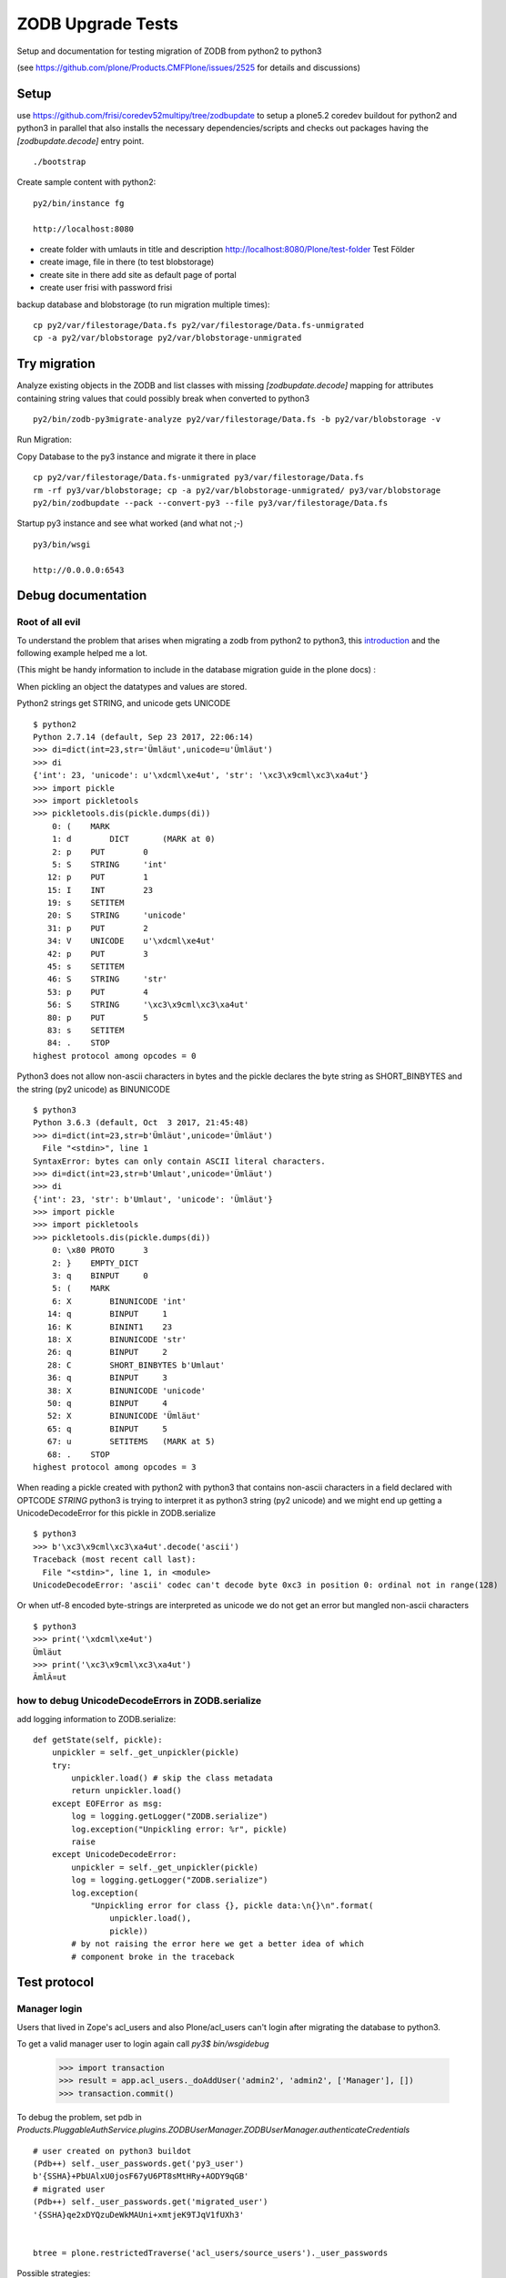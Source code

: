 ZODB Upgrade Tests
==================

Setup and documentation for testing migration of ZODB from python2 to python3

(see https://github.com/plone/Products.CMFPlone/issues/2525 for details and discussions)


Setup
-----

use https://github.com/frisi/coredev52multipy/tree/zodbupdate to setup a plone5.2 coredev buildout for python2 and python3 in parallel
that also installs the necessary dependencies/scripts and checks out packages having the `[zodbupdate.decode]` entry point.

::

    ./bootstrap


Create sample content with python2:

::

    py2/bin/instance fg

    http://localhost:8080

* create folder with umlauts in title and description
  http://localhost:8080/Plone/test-folder Test Földer

* create image, file in there (to test blobstorage)

* create site in there
  add site as default page of portal

* create user frisi with password frisi


backup database and blobstorage (to run migration multiple times)::

    cp py2/var/filestorage/Data.fs py2/var/filestorage/Data.fs-unmigrated
    cp -a py2/var/blobstorage py2/var/blobstorage-unmigrated


Try migration
-------------


Analyze existing objects in the ZODB and list classes with missing `[zodbupdate.decode]` mapping for
attributes containing string values that could possibly break when converted to python3

::

    py2/bin/zodb-py3migrate-analyze py2/var/filestorage/Data.fs -b py2/var/blobstorage -v



Run Migration:


Copy Database to the py3 instance and migrate it there in place


::

    cp py2/var/filestorage/Data.fs-unmigrated py3/var/filestorage/Data.fs
    rm -rf py3/var/blobstorage; cp -a py2/var/blobstorage-unmigrated/ py3/var/blobstorage
    py2/bin/zodbupdate --pack --convert-py3 --file py3/var/filestorage/Data.fs


Startup py3 instance and see what worked (and what not ;-)


::

    py3/bin/wsgi

    http://0.0.0.0:6543




Debug documentation
-------------------

Root of all evil
''''''''''''''''

To understand the problem that arises when migrating a zodb from python2 to python3,
this `introduction <https://blog.gocept.com/2018/06/07/migrate-a-zope-zodb-data-fs-to-python-3/>`_
and the following example helped me a lot.

(This might be handy information to include in the database migration guide in the plone docs) :


When pickling an object the datatypes and values are stored.

Python2 strings get STRING, and unicode gets UNICODE

::

    $ python2
    Python 2.7.14 (default, Sep 23 2017, 22:06:14)
    >>> di=dict(int=23,str='Ümläut',unicode=u'Ümläut')
    >>> di
    {'int': 23, 'unicode': u'\xdcml\xe4ut', 'str': '\xc3\x9cml\xc3\xa4ut'}
    >>> import pickle
    >>> import pickletools
    >>> pickletools.dis(pickle.dumps(di))
        0: (    MARK
        1: d        DICT       (MARK at 0)
        2: p    PUT        0
        5: S    STRING     'int'
       12: p    PUT        1
       15: I    INT        23
       19: s    SETITEM
       20: S    STRING     'unicode'
       31: p    PUT        2
       34: V    UNICODE    u'\xdcml\xe4ut'
       42: p    PUT        3
       45: s    SETITEM
       46: S    STRING     'str'
       53: p    PUT        4
       56: S    STRING     '\xc3\x9cml\xc3\xa4ut'
       80: p    PUT        5
       83: s    SETITEM
       84: .    STOP
    highest protocol among opcodes = 0

Python3 does not allow non-ascii characters in bytes and the pickle declares
the byte string as SHORT_BINBYTES and the string (py2 unicode) as BINUNICODE

::

    $ python3
    Python 3.6.3 (default, Oct  3 2017, 21:45:48)
    >>> di=dict(int=23,str=b'Ümläut',unicode='Ümläut')
      File "<stdin>", line 1
    SyntaxError: bytes can only contain ASCII literal characters.
    >>> di=dict(int=23,str=b'Umlaut',unicode='Ümläut')
    >>> di
    {'int': 23, 'str': b'Umlaut', 'unicode': 'Ümläut'}
    >>> import pickle
    >>> import pickletools
    >>> pickletools.dis(pickle.dumps(di))
        0: \x80 PROTO      3
        2: }    EMPTY_DICT
        3: q    BINPUT     0
        5: (    MARK
        6: X        BINUNICODE 'int'
       14: q        BINPUT     1
       16: K        BININT1    23
       18: X        BINUNICODE 'str'
       26: q        BINPUT     2
       28: C        SHORT_BINBYTES b'Umlaut'
       36: q        BINPUT     3
       38: X        BINUNICODE 'unicode'
       50: q        BINPUT     4
       52: X        BINUNICODE 'Ümläut'
       65: q        BINPUT     5
       67: u        SETITEMS   (MARK at 5)
       68: .    STOP
    highest protocol among opcodes = 3


When reading a pickle created with python2 with python3 that contains non-ascii
characters in a field declared with OPTCODE `STRING` python3 is trying to interpret it as python3 string (py2 unicode)
and we might end up getting a UnicodeDecodeError for this pickle in ZODB.serialize

::

    $ python3
    >>> b'\xc3\x9cml\xc3\xa4ut'.decode('ascii')
    Traceback (most recent call last):
      File "<stdin>", line 1, in <module>
    UnicodeDecodeError: 'ascii' codec can't decode byte 0xc3 in position 0: ordinal not in range(128)


Or when utf-8 encoded byte-strings are interpreted as unicode we do not get an error but mangled non-ascii characters

::

    $ python3
    >>> print('\xdcml\xe4ut')
    Ümläut
    >>> print('\xc3\x9cml\xc3\xa4ut')
    ÃmlÃ¤ut





how to debug UnicodeDecodeErrors in ZODB.serialize
''''''''''''''''''''''''''''''''''''''''''''''''''

add logging information to ZODB.serialize::

    def getState(self, pickle):
        unpickler = self._get_unpickler(pickle)
        try:
            unpickler.load() # skip the class metadata
            return unpickler.load()
        except EOFError as msg:
            log = logging.getLogger("ZODB.serialize")
            log.exception("Unpickling error: %r", pickle)
            raise
        except UnicodeDecodeError:
            unpickler = self._get_unpickler(pickle)
            log = logging.getLogger("ZODB.serialize")
            log.exception(
                "Unpickling error for class {}, pickle data:\n{}\n".format(
                    unpickler.load(),
                    pickle))
            # by not raising the error here we get a better idea of which
            # component broke in the traceback


Test protocol
-------------


Manager login
'''''''''''''

Users that lived in Zope's acl_users and also Plone/acl_users can't login after
migrating the database to python3.


To get a valid manager user to login again call `py3$ bin/wsgidebug`

    >>> import transaction
    >>> result = app.acl_users._doAddUser('admin2', 'admin2', ['Manager'], [])
    >>> transaction.commit()



To debug the problem, set pdb in `Products.PluggableAuthService.plugins.ZODBUserManager.ZODBUserManager.authenticateCredentials`

::

    # user created on python3 buildot
    (Pdb++) self._user_passwords.get('py3_user')
    b'{SSHA}+PbUAlxU0josF67yU6PT8sMtHRy+AODY9qGB'
    # migrated user
    (Pdb++) self._user_passwords.get('migrated_user')
    '{SSHA}qe2xDYQzuDeWkMAUni+xmtjeK9TJqV1fUXh3'


    btree = plone.restrictedTraverse('acl_users/source_users')._user_passwords


Possible strategies:

* A) Before running zodbmigrate, run a script on plone-site that handles this (@thefunny pointed out he had a script for this, asked him to share it https://github.com/plone/Products.CMFPlone/issues/2525#issuecomment-426546419) :

* B) have entry_point (`[zodbupdate.migratepy3]`) for custom code that executed before migrating blobs in `zodbupdate --convert-py3`
  that can be used for things like this (so packages can provide their own migration routines)

* C) Fix after migration

  - in an upgrade step that is required to be run after the python3 migration documented in the plone docs
  - make usermanager handle both cases at runtime as david suggested https://github.com/plone/Products.CMFPlone/issues/2525#issuecomment-425609483)



error when rendering plonesite
''''''''''''''''''''''''''''''

looks like catalog query leads to the problem::

    2018-10-02 18:33:14,415 ERROR [ZODB.serialize:626][waitress] Unpickling error for class <class 'BTrees.IOBTree.IOBTree'>, pickle data:
    b'\x80\x03cBTrees.IOBTree\nIOBTree\nq\x01.\x80\x03(J\x10\x82\xdcV(U\x192018-10-01T23:25:55+02:00q\x02U\x05adminq\x03U\x192018-10-01T23:25:55+02:00q\x04U\x08uml\xc3\xa4uteq\x05U\x04Noneq\x06h\x06U\x192018-10-01T23:25:55+02:00q\x07)U\x13Seite mit Uml\xc3\xa4utenq\x08czope.i18nmessageid.message\nMessage\nq\t(X\x04\x00\x00\x00Pageq\nU\x05ploneq\x0bNNtRq\x0cU 719cba453179404ea40657bc6359d17fq\rcDateTime.DateTime\nDateTime\nq\x0e)\x81q\x0fGA\xd6\xec\xa48\xd3]:\x89U\x05GMT+2q\x10\x87bh\x0e)\x81q\x11G\xc0\xf6\xda\x00\x00\x00\x00\x00\x89h\x10\x87bcMissing\nV\nq\x12\x89h\x0e)\x81q\x13GB\x0f\'*\x17\x00\x00\x00\x89h\x10\x87bh\x12U\x13seite-mit-umlaeutenq\x14U\x041 KBq\x15h\x12h\x14\x89U\x05adminq\x16\x85h\x12U\x0eDexterity Itemq\x17h\x0e)\x81q\x18GA\xd6\xec\xa48\xd8\x9fZ\x89h\x10\x87bU\x08Documentq\x19U\x07privateq\x1ah\x12U\ntext/plainq\x1bK\x03K\x00N)h\x12h\x12h\x12tq\x1cJ\x079r[(U\x192018-10-01T19:07:02+02:00q\x1dU\x05adminq\x1eU\x192018-10-01T19:07:02+02:00q\x1fUzHerzlichen Gl\xc3\xbcckwunsch! Sie haben das professionelle Open-Source Content-Management-System Plone erfolgreich installiert.q U\x04Noneq!h!U\x192018-10-01T19:07:02+02:00q")U\x14Willkommen bei Ploneq#h\t(X\x04\x00\x00\x00Pageq$U\x05ploneq%NNtRq&U cf32b3fcf37d45a5b68d148cbbbf78c9q\'h\x0e)\x81q(GA\xd6\xec\x95\r\xb1\x90\x8e\x89h\x10\x87bh\x0e)\x81q)G\xc0\xf6\xda\x00\x00\x00\x00\x00\x89h\x10\x87bh\x12\x89h\x0e)\x81q*GB\x0f\'*\x17\x00\x00\x00\x89h\x10\x87bh\x12U\nfront-pageq+U\x061.6 KBq,h\x12h+\x89U\x05adminq-\x85h\x12U\x0eDexterity Itemq.h\x0e)\x81q/GA\xd6\xec\x95\r\xbe\x95!\x89h\x10\x87bU\x08Documentq0U\tpublishedq1h\x12U\ntext/plainq2K\x01K\x00N)h\x12h\x12h\x12tq3J\x089r[(U\x192018-10-01T19:07:02+02:00q4U\x05adminq5U\x192018-10-01T19:07:03+02:00q6U\x0bNachrichtenq7h!h!U\x192018-10-01T19:07:03+02:00q8)U\x0bNachrichtenq9h\t(X\x06\x00\x00\x00Folderq:U\x05ploneq;NNtRq<U 0bb917feced4425c85e71b823887c186q=h\x0e)\x81q>GA\xd6\xec\x95\r\xbe\xa2\x1a\x89h\x10\x87bh)h\x12\x89h*h\x12U\x04newsq?U\x040 KBq@h\x12h?\x88U\x05adminqA\x85h\x12U\x13Dexterity ContainerqBh\x0e)\x81qCGA\xd6\xec\x95\r\xcb>)\x89h\x10\x87bU\x06FolderqDh1h\x12h2h\x12K\x00N)h\x12h\x12h\x12tqEJ\t9r[(U\x192018-10-01T19:07:03+02:00qFU\x05adminqGU\x192018-10-01T19:07:03+02:00qHU\x0bNachrichtenqIh!h!U\x192018-10-01T19:07:03+02:00qJ)U\x0bNachrichtenqKh\t(X\n\x00\x00\x00CollectionqLU\x05ploneqMNNtRqNU 0be7dd5b3ec14a0a8f30f1f871986886qOh\x0e)\x81qPGA\xd6\xec\x95\r\xc4V\x86\x89h\x10\x87bh)h\x12\x89h*h\x12U\naggregatorqQU\x040 KBqRh\x12hQ\x89U\x05adminqS\x85h\x12h.h\x0e)\x81qTGA\xd6\xec\x95\r\xcag\xa5\x89h\x10\x87bU\nCollectionqUh1h\x12h2h\x12K\x00N)h\x12h\x12h\x12tqVJ\n9r[(U\x192018-10-01T19:07:03+02:00qWU\x05adminqXU\x192018-10-01T19:07:03+02:00qYU\x07TermineqZh!h!U\x192018-10-01T19:07:03+02:00q[)U\x07Termineq\\h\t(X\x06\x00\x00\x00Folderq]h;NNtRq^U e635e8d64cc149689017e0bf7668d885q_h\x0e)\x81q`GA\xd6\xec\x95\r\xd0\x8fz\x89h\x10\x87bh)h\x12\x89h*h\x12U\x06eventsqaU\x040 KBqbh\x12ha\x88U\x05adminqc\x85h\x12hBh\x0e)\x81qdGA\xd6\xec\x95\r\xdb(1\x89h\x10\x87bhDh1h\x12h2h\x12K\x00N)h\x12h\x12h\x12tqeJ\x0b9r[(U\x192018-10-01T19:07:03+02:00qfU\x05adminqgU\x192018-10-01T19:07:03+02:00qhU\x07Termineqih!h!U\x192018-10-01T19:07:03+02:00qj)U\x07Termineqkh\t(X\n\x00\x00\x00CollectionqlhMNNtRqmU d65e8b9c64784acd9e8f013b0befeacbqnh\x0e)\x81qoGA\xd6\xec\x95\r\xd5\x08[\x89h\x10\x87bh)h\x12\x89h*h\x12hQU\x040 KBqph\x12hQ\x89U\x05adminqq\x85h\x12h.h\x0e)\x81qrGA\xd6\xec\x95\r\xda\x87w\x89h\x10\x87bhUh1h\x12h2h\x12K\x00N)h\x12h\x12h\x12tqsJ\x0c9r[(U\x192018-10-01T19:07:03+02:00qtU\x05adminquU\x192018-10-01T19:07:03+02:00qvU/Bereich f\xc3\xbcr pers\xc3\xb6nliche Artikel der Benutzer.qwh!h!U\x192018-10-01T19:07:03+02:00qx)U\x08Benutzerqyh\t(X\x06\x00\x00\x00Folderqzh;NNtRq{U b8efe38019924fd3980d0123c0e10f3bq|h\x0e)\x81q}GA\xd6\xec\x95\r\xe06D\x89h\x10\x87bh)h\x12\x89h*h\x12U\x07Membersq~U\x040 KBq\x7fh\x12h~\x88U\x05adminq\x80\x85h\x12hBh\x0e)\x81q\x81GA\xd6\xec\x95\r\xe4\xb3J\x89h\x10\x87bhDU\x07privateq\x82h\x12h2h\x12K\x00N)h\x12h\x12h\x12tq\x83J\r9r[(U\x192018-10-01T19:08:42+02:00q\x84U\x05adminq\x85U\x192018-10-01T23:25:55+02:00q\x86U\x12beschreib\xc3\xbcngstextq\x87h\x06h\x06U\x192018-10-01T23:25:55+02:00q\x88)U\x0cTest F\xc3\xb6lderq\x89h\t(X\x06\x00\x00\x00Folderq\x8aU\x05ploneq\x8bNNtRq\x8cU acd9698b06094a20a0f2996da2474b23q\x8dh\x0e)\x81q\x8eGA\xd6\xec\x95&\xb2\xa2/\x89h\x10\x87bh\x11h\x12\x89h\x13h\x12U\x0btest-folderq\x8fU\x040 KBq\x90h\x12h\x8f\x88U\x05adminq\x91\x85h\x12U\x13Dexterity Containerq\x92h\x0e)\x81q\x93GA\xd6\xec\xa48\xdb\xf0\xfe\x89h\x10\x87bU\x06Folderq\x94U\x07privateq\x95h\x12h\x1bK\x04K\x00N)h\x12h\x12h\x12tq\x96J\x0e9r[(U\x192018-10-01T19:09:47+02:00q\x97U\x05adminq\x98U\x192018-10-01T19:09:47+02:00q\x99U\x00h!h!U\x192018-10-01T19:09:47+02:00q\x9a)U\x0ckleines bildq\x9bh\t(X\x05\x00\x00\x00Imageq\x9cU\x05ploneq\x9dNNtRq\x9eU bd10fc609e95427292dd48ea011661c9q\x9fh\x0e)\x81q\xa0GA\xd6\xec\x956\xf8\xc3\x8b\x89h\x10\x87bh)h\x12\x89h*\x88U\x08user.pngq\xa1U\x061.9 KBq\xa2h\x12h\xa1\x89U\x05adminq\xa3\x85q\xa4h\x12h.h\x0e)\x81q\xa5GA\xd6\xec\x956\xff\x15\xfd\x89h\x10\x87bU\x05Imageq\xa6h\x12h\x12U\timage/pngq\xa7h\x12K\x00N)h\x12h\x12h\x12tq\xa8t\x85\x85\x85q\xa9.'
    Traceback (most recent call last):
      File "~/.buildout/eggs/ZODB-5.3.0-py3.6.egg/ZODB/serialize.py", line 615, in getState
        return unpickler.load()
    UnicodeDecodeError: 'ascii' codec can't decode byte 0xc3 in position 3: ordinal not in range(128)


    2018-10-02 18:33:14,785 ERROR [Zope.SiteErrorLog:250][waitress] 1538497994.771280.5922534063983516 http://0.0.0.0:6543/Plone/front-page/document_view
    Traceback (innermost last):
      Module ZPublisher.WSGIPublisher, line 128, in transaction_pubevents
      Module ZPublisher.WSGIPublisher, line 270, in publish_module
      Module ZPublisher.WSGIPublisher, line 210, in publish
      Module ZPublisher.mapply, line 85, in mapply
      Module ZPublisher.WSGIPublisher, line 57, in call_object
      Module zope.browserpage.simpleviewclass, line 41, in __call__
      Module Products.Five.browser.pagetemplatefile, line 125, in __call__
      Module Products.Five.browser.pagetemplatefile, line 60, in __call__
      Module zope.pagetemplate.pagetemplate, line 134, in pt_render
      Module Products.PageTemplates.engine, line 85, in __call__
      Module z3c.pt.pagetemplate, line 158, in render
      Module chameleon.zpt.template, line 297, in render
      Module chameleon.template, line 203, in render
      Module chameleon.utils, line 75, in raise_with_traceback
      Module chameleon.template, line 183, in render
      Module 5e2f47117949f83762f22aae2b1cdfb6.py, line 246, in render
      Module 8d1253f3a74b3314e551d24932d33e2a.py, line 581, in render_master
      Module z3c.pt.expressions, line 69, in render_content_provider
      Module zope.viewlet.manager, line 111, in update
      Module zope.viewlet.manager, line 117, in _updateViewlets
      Module plone.app.layout.viewlets.common, line 223, in update
      Module Products.CMFPlone.browser.navigation, line 150, in topLevelTabs
      Module ZTUtils.Lazy, line 200, in __getitem__
      Module Products.ZCatalog.Catalog, line 128, in __getitem__
    KeyError: 1534212360


solution: clear and rebuild portal_catalog (after the migration, after first startup of instance running on python3)



Blobs
'''''

Uploaded test image is missing the actual image data, an error is logged::

    2018-10-03 10:21:15,750 ERROR [Zope.SiteErrorLog:250][waitress] 1538554875.72902750.17350855738202609 http://0.0.0.0:6543/Plone/test-folder/user.png/image_view
    Traceback (innermost last):
      Module plone.app.portlets.manager, line 54, in safe_render
      Module plone.app.portlets.portlets.navigation, line 371, in render
      ...
      Module plone.namedfile.scaling, line 434, in scale
      Module plone.scale.storage, line 210, in scale
      Module plone.namedfile.scaling, line 217, in __call__
      Module plone.namedfile.file, line 337, in open
      Module ZODB.Connection, line 808, in setstate
      Module ZODB.blob, line 696, in loadBlob
    ZODB.POSException.POSKeyError: ZODB.POSException.POSKeyError: 'No blob file at plone-coredev-52-multipy/py3/var/blobstorage/0x00/0x00/0x00/0x00/0x00/0x00/0x17/0xa0/0x03caada3bcd474aa.blob'


References to blob get lost as Silvain already pointed out (https://github.com/plone/Products.CMFPlone/issues/2525#issuecomment-426047862)


XXX more blob knowledge needed. how is pickle related to blob?

Strategy:

* when iterating over pickles in zodbupdate.update.Updater.__call__
  *somehow* check if pickle has a related blob and rename it
  or make update method not break the relation to the blob



Open for test/analysis
''''''''''''''''''''''

* Propertymanager properties

* annotations








XXX document tests/problems and possible solutions as checkbox list in
https://github.com/plone/Products.CMFPlone/issues/2525


* login

